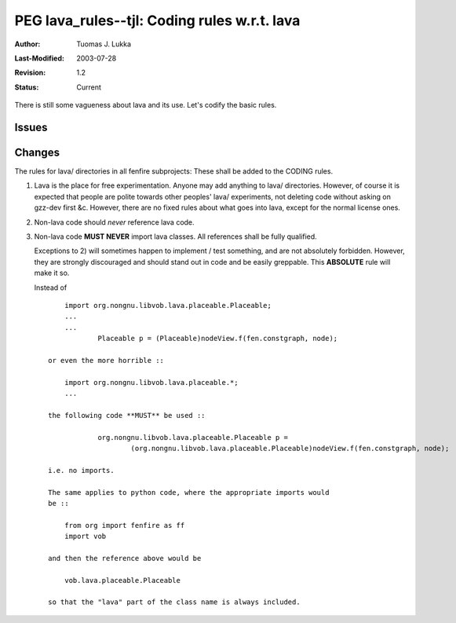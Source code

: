 =============================================================
PEG lava_rules--tjl: Coding rules w.r.t. lava
=============================================================

:Author:   Tuomas J. Lukka
:Last-Modified: $Date: 2003/07/28 08:33:33 $
:Revision: $Revision: 1.2 $
:Status:   Current

There is still some vagueness about lava and its use.
Let's codify the basic rules.

Issues
======

Changes
=======

The rules for lava/ directories in all fenfire subprojects:
These shall be added to the CODING rules.

1) Lava is the place for free experimentation. Anyone may add anything
   to lava/ directories. However, of course it is expected that people
   are polite towards other peoples' lava/ experiments, not deleting code
   without asking on gzz-dev first &c. However, there are no fixed rules
   about what goes into lava, except for the normal license ones.

2) Non-lava code should *never* reference lava code.

3) Non-lava code **MUST NEVER** import lava classes. All references shall
   be fully qualified.

   Exceptions to 2) will sometimes happen to implement / test something,
   and are not absolutely forbidden. However, they are strongly discouraged
   and should stand out in code and be easily greppable.
   This **ABSOLUTE** rule will make it so.

   Instead of ::
   
	import org.nongnu.libvob.lava.placeable.Placeable;
	...
	...
		Placeable p = (Placeable)nodeView.f(fen.constgraph, node);

    or even the more horrible ::

	import org.nongnu.libvob.lava.placeable.*;
	...

    the following code **MUST** be used ::

		org.nongnu.libvob.lava.placeable.Placeable p = 
			(org.nongnu.libvob.lava.placeable.Placeable)nodeView.f(fen.constgraph, node);

    i.e. no imports.

    The same applies to python code, where the appropriate imports would 
    be ::

	from org import fenfire as ff
	import vob

    and then the reference above would be

	vob.lava.placeable.Placeable

    so that the "lava" part of the class name is always included.
